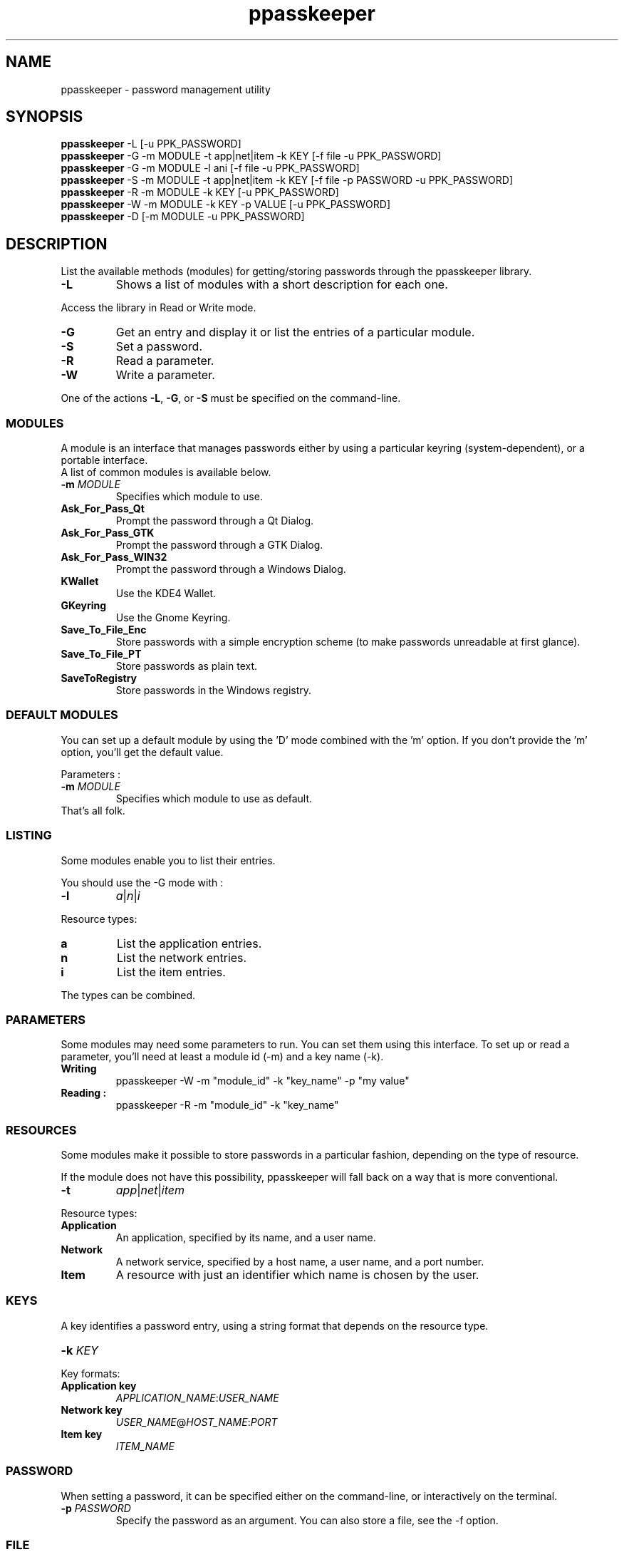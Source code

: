 .\" man page for the ppasskeeper utility
.\"
.\" Denis Martinez: initial version (20080911)
.\" Martin PERES: update to beta2 version (20090419)

.TH ppasskeeper 1 "April 2009" "Portable Password Keeper" "A modular password manager"

.SH NAME
.P
ppasskeeper - password management utility

.SH SYNOPSIS
.P
\fBppasskeeper\fR -L [-u PPK_PASSWORD]
.br
\fBppasskeeper\fR -G -m MODULE -t app|net|item -k KEY [-f file -u PPK_PASSWORD]
.br
\fBppasskeeper\fR -G -m MODULE -l ani [-f file -u PPK_PASSWORD]
.br
\fBppasskeeper\fR -S -m MODULE -t app|net|item -k KEY [-f file -p PASSWORD -u PPK_PASSWORD]
.br
\fBppasskeeper\fR -R -m MODULE -k KEY [-u PPK_PASSWORD]
.br
\fBppasskeeper\fR -W -m MODULE -k KEY -p VALUE [-u PPK_PASSWORD]
.br
\fBppasskeeper\fR -D [-m MODULE -u PPK_PASSWORD]
.br

.SH DESCRIPTION
.P
List the available methods (modules) for getting/storing passwords through the ppasskeeper library.
.TP
\fB-L\fR
Shows a list of modules with a short description for each one.
.P
Access the library in Read or Write mode.
.TP
\fB-G\fR
Get an entry and display it or list the entries of a particular module.
.TP
\fB-S\fR
Set a password.
.TP
\fB-R\fR
Read a parameter.
.TP
\fB-W\fR
Write a parameter.
.P
One of the actions \fB-L\fR, \fB-G\fR, or \fB-S\fR must be specified on the command-line.

.SS MODULES
.P
A module is an interface that manages passwords either by using a particular keyring (system-dependent), or a portable interface.
.br
A list of common modules is available below.
.TP
\fB-m \fIMODULE\fR
Specifies which module to use.
.TP
\fBAsk_For_Pass_Qt\fR
Prompt the password through a Qt Dialog.
.TP
\fBAsk_For_Pass_GTK\fR
Prompt the password through a GTK Dialog.
.TP
\fBAsk_For_Pass_WIN32\fR
Prompt the password through a Windows Dialog.
.TP
\fBKWallet\fR
Use the KDE4 Wallet.
.TP
\fBGKeyring\fR
Use the Gnome Keyring.
.TP
\fBSave_To_File_Enc\fR
Store passwords with a simple encryption scheme (to make passwords unreadable at first glance).
.TP
\fBSave_To_File_PT\fR
Store passwords as plain text.
.TP
\fBSaveToRegistry\fR
Store passwords in the Windows registry.

.SS DEFAULT MODULES
.P
You can set up a default module by using the 'D' mode combined with the 'm' option. 
If you don't provide the 'm' option, you'll get the default value.
.P
Parameters :
.TP
\fB-m \fIMODULE\fR
Specifies which module to use as default.
.TP
That's all folk.

.SS LISTING
.P
Some modules enable you to list their entries.
.P
You should use the -G mode with :
.TP
\fB-l\fR
\fIa\fR|\fIn\fR|\fIi\fR
.P
Resource types:
.TP
\fBa\fR
List the application entries.
.TP
\fBn\fR
List the network entries.
.TP
\fBi\fR
List the item entries.
.P
The types can be combined.

.SS PARAMETERS
.P
Some modules may need some parameters to run. You can set them using this interface.
To set up or read a parameter, you'll need at least a module id (-m) and a key name (-k).

.TP
\fBWriting\fR
ppasskeeper -W -m "module_id" -k "key_name" -p "my value"

.TP
\fBReading :\fR
ppasskeeper -R -m "module_id" -k "key_name"


.SS RESOURCES
.P
Some modules make it possible to store passwords in a particular fashion, depending on the type of resource.
.P
If the module does not have this possibility, ppasskeeper will fall back on a way that is more conventional.
.TP
\fB-t\fR
\fIapp\fR|\fInet\fR|\fIitem\fR
.P
Resource types:
.TP
\fBApplication\fR
An application, specified by its name, and a user name.
.TP
\fBNetwork\fR
A network service, specified by a host name, a user name, and a port number.
.TP
\fBItem\fR
A resource with just an identifier which name is chosen by the user.

.SS KEYS
.P
A key identifies a password entry, using a string format that depends on the resource type.
.TP
\fB-k \fIKEY\fR
.P
Key formats:
.TP
\fBApplication key\fR
\fIAPPLICATION_NAME\fR:\fIUSER_NAME\fR
.TP
\fBNetwork key\fR
\fIUSER_NAME\fR@\fIHOST_NAME\fR:\fIPORT\fR
.TP
\fBItem key\fR
\fIITEM_NAME\fR

.SS PASSWORD
.P
When setting a password, it can be specified either on the command-line, or interactively on the terminal.
.TP
\fB-p \fIPASSWORD\fR
Specify the password as an argument. You can also store a file, see the -f option.

.SS FILE
.P
When setting or getting a password, you can choose to save/read to/from a file.
.TP
\fB-f \fIFILEPATH\fR
Specify the file path as an argument. You can also store a string, see the -p option.

.SS PPK_PASSWORD
.P
When the library is locked, you need to set-up PPK_PASSWORD to unlock it.
.TP
\fB-u \fIPPK_PASSWORD\fR
Specify the ppk's password as an argument.

.SH AUTHORS
.P
Written by Denis Martinez, Martin Peres.

.SH COPYRIGHT
.P
LGPLv2 or later <http://www.gnu.org/licenses/old-licenses/lgpl-2.1.html>.
